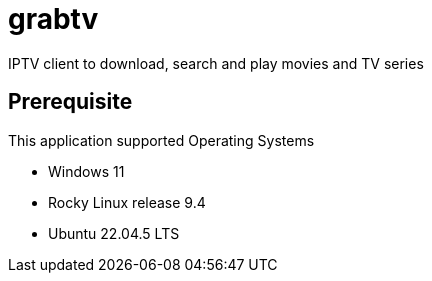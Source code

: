 # grabtv
IPTV client to download, search and play movies and TV series


## Prerequisite 

This application supported Operating Systems

 * Windows 11
 * Rocky Linux release 9.4
 * Ubuntu 22.04.5 LTS
